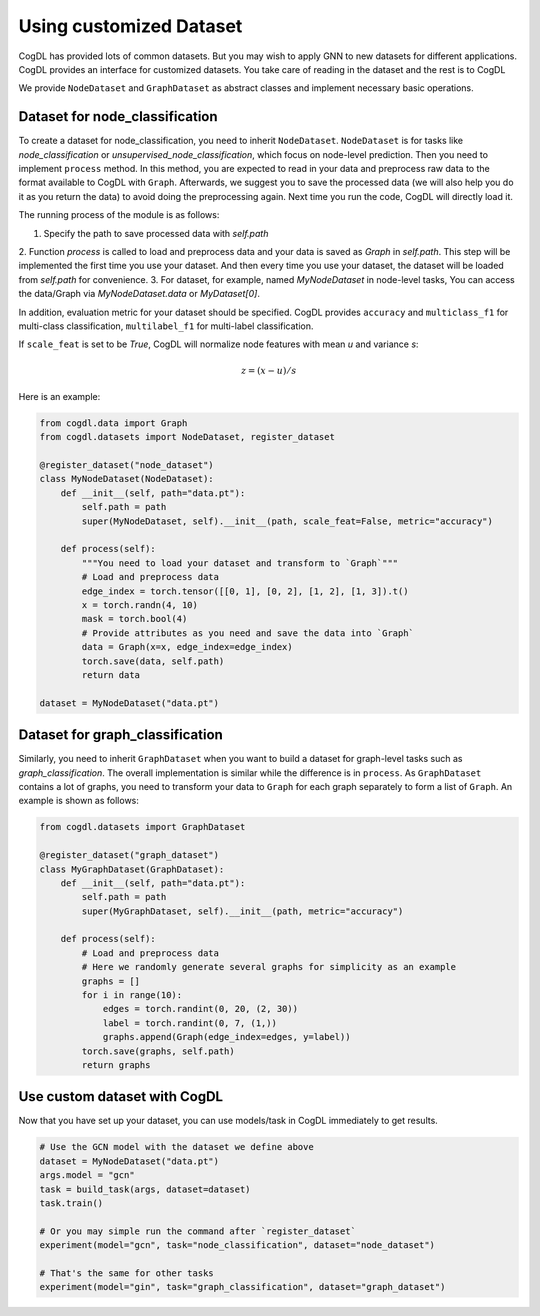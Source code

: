 Using customized Dataset
=========================

CogDL has provided lots of common datasets. But you may wish to apply GNN to new datasets for different applications. CogDL
provides an interface for customized datasets. You take care of reading in the dataset and the rest is to CogDL

We provide ``NodeDataset`` and ``GraphDataset`` as abstract classes and implement necessary basic operations.

Dataset for node_classification
---------------------------------
To create a dataset for node_classification, you need to inherit ``NodeDataset``. ``NodeDataset`` is for tasks like `node_classification`
or `unsupervised_node_classification`, which focus on node-level prediction. Then you need to implement ``process`` method.
In this method, you are expected to read in your data and preprocess raw data to the format available to CogDL with ``Graph``.
Afterwards, we suggest you to save the processed data (we will also help you do it as you return the data) to avoid doing
the preprocessing again. Next time you run the code, CogDL will directly load it.

The running process of the module is as follows:

1. Specify the path to save processed data with `self.path`
2. Function `process` is called to load and preprocess data and your data is saved as `Graph` in `self.path`. This step
will be implemented the first time you use your dataset. And then every time you use your dataset, the dataset will be
loaded from `self.path` for convenience.
3. For dataset, for example, named `MyNodeDataset` in node-level tasks, You can access the data/Graph via
`MyNodeDataset.data` or `MyDataset[0]`.

In addition, evaluation metric for your dataset should be specified. CogDL provides ``accuracy`` and ``multiclass_f1``
for multi-class classification, ``multilabel_f1`` for multi-label classification.

If ``scale_feat`` is set to be `True`, CogDL will normalize node features with mean `u` and variance `s`:

.. math::

    z = (x - u) / s


Here is an example:


.. code-block:: python

    from cogdl.data import Graph
    from cogdl.datasets import NodeDataset, register_dataset

    @register_dataset("node_dataset")
    class MyNodeDataset(NodeDataset):
        def __init__(self, path="data.pt"):
            self.path = path
            super(MyNodeDataset, self).__init__(path, scale_feat=False, metric="accuracy")

        def process(self):
            """You need to load your dataset and transform to `Graph`"""
            # Load and preprocess data
            edge_index = torch.tensor([[0, 1], [0, 2], [1, 2], [1, 3]).t()
            x = torch.randn(4, 10)
            mask = torch.bool(4)
            # Provide attributes as you need and save the data into `Graph`
            data = Graph(x=x, edge_index=edge_index)
            torch.save(data, self.path)
            return data

    dataset = MyNodeDataset("data.pt")



Dataset for graph_classification
----------------------------------
Similarly, you need to inherit ``GraphDataset`` when you want to build a dataset for graph-level tasks such as `graph_classification`.
The overall implementation is similar while the difference is in ``process``. As ``GraphDataset`` contains a lot of graphs,
you need to transform your data to ``Graph`` for each graph separately to form a list of ``Graph``.
An example is shown as follows:

.. code-block:: python

    from cogdl.datasets import GraphDataset

    @register_dataset("graph_dataset")
    class MyGraphDataset(GraphDataset):
        def __init__(self, path="data.pt"):
            self.path = path
            super(MyGraphDataset, self).__init__(path, metric="accuracy")

        def process(self):
            # Load and preprocess data
            # Here we randomly generate several graphs for simplicity as an example
            graphs = []
            for i in range(10):
                edges = torch.randint(0, 20, (2, 30))
                label = torch.randint(0, 7, (1,))
                graphs.append(Graph(edge_index=edges, y=label))
            torch.save(graphs, self.path)
            return graphs




Use custom dataset with CogDL
---------------------------------
Now that you have set up your dataset, you can use models/task in CogDL immediately to get results.

.. code-block:: python

    # Use the GCN model with the dataset we define above
    dataset = MyNodeDataset("data.pt")
    args.model = "gcn"
    task = build_task(args, dataset=dataset)
    task.train()

    # Or you may simple run the command after `register_dataset`
    experiment(model="gcn", task="node_classification", dataset="node_dataset")

    # That's the same for other tasks
    experiment(model="gin", task="graph_classification", dataset="graph_dataset")

